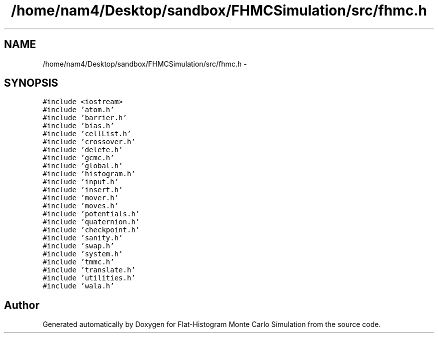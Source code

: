 .TH "/home/nam4/Desktop/sandbox/FHMCSimulation/src/fhmc.h" 3 "Wed Jan 4 2017" "Version v0.1.0" "Flat-Histogram Monte Carlo Simulation" \" -*- nroff -*-
.ad l
.nh
.SH NAME
/home/nam4/Desktop/sandbox/FHMCSimulation/src/fhmc.h \- 
.SH SYNOPSIS
.br
.PP
\fC#include <iostream>\fP
.br
\fC#include 'atom\&.h'\fP
.br
\fC#include 'barrier\&.h'\fP
.br
\fC#include 'bias\&.h'\fP
.br
\fC#include 'cellList\&.h'\fP
.br
\fC#include 'crossover\&.h'\fP
.br
\fC#include 'delete\&.h'\fP
.br
\fC#include 'gcmc\&.h'\fP
.br
\fC#include 'global\&.h'\fP
.br
\fC#include 'histogram\&.h'\fP
.br
\fC#include 'input\&.h'\fP
.br
\fC#include 'insert\&.h'\fP
.br
\fC#include 'mover\&.h'\fP
.br
\fC#include 'moves\&.h'\fP
.br
\fC#include 'potentials\&.h'\fP
.br
\fC#include 'quaternion\&.h'\fP
.br
\fC#include 'checkpoint\&.h'\fP
.br
\fC#include 'sanity\&.h'\fP
.br
\fC#include 'swap\&.h'\fP
.br
\fC#include 'system\&.h'\fP
.br
\fC#include 'tmmc\&.h'\fP
.br
\fC#include 'translate\&.h'\fP
.br
\fC#include 'utilities\&.h'\fP
.br
\fC#include 'wala\&.h'\fP
.br

.SH "Author"
.PP 
Generated automatically by Doxygen for Flat-Histogram Monte Carlo Simulation from the source code\&.
